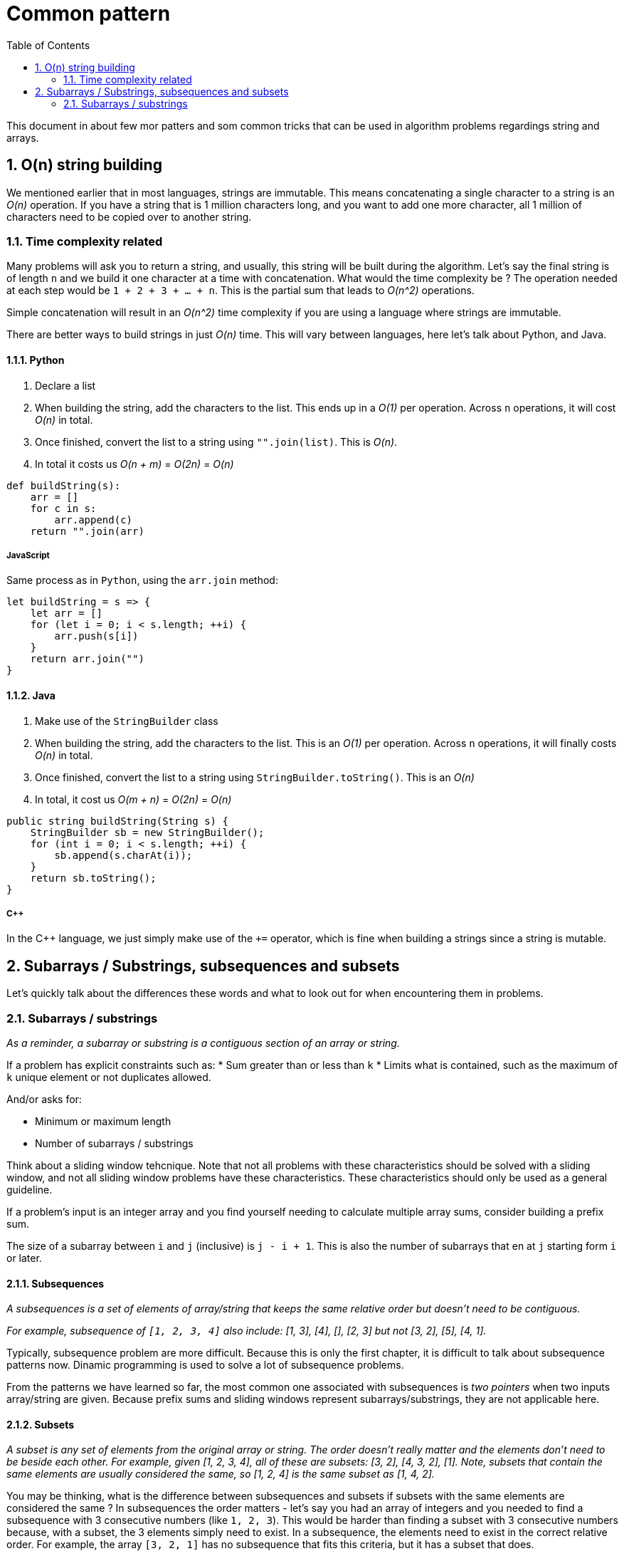 # Common pattern
:toc:
:sectnums:

This document in about few mor patters and som common tricks that can be used in algorithm problems regardings string and arrays.

## O(n) string building

We mentioned earlier that in most languages, strings are immutable. This means concatenating a single character to a string is an _O(n)_ operation. If you have a string that is 1 million characters long, and you want to add one more character, all 1 million of characters need to be copied over to another string.

### Time complexity related

Many problems will ask you to return a string, and usually, this string will be built during the algorithm. Let's say the final string is of length `n` and we build it one character at a time with concatenation. What would the time complexity be ? The operation needed at each step would be `1 + 2 + 3 + ... + n`. This is the partial sum that leads to _O(n^2)_ operations.

Simple concatenation will result in an _O(n^2)_ time complexity if you are using a language where strings are immutable.

There are better ways to build strings in just _O(n)_ time. This will vary between languages, here let's talk about Python, and Java. 

#### Python

. Declare a list
. When building the string, add the characters to the list. This ends up in a _O(1)_ per operation. Across `n` operations, it will cost _O(n)_ in total.
. Once finished, convert the list to a string using `"".join(list)`. This is _O(n)_.
. In total it costs us _O(n + m)_ = _O(2n)_ = _O(n)_

```python
def buildString(s):
    arr = []
    for c in s:
        arr.append(c)
    return "".join(arr)
```

##### JavaScript

Same process as in `Python`, using the `arr.join` method:

```javascript
let buildString = s => {
    let arr = []
    for (let i = 0; i < s.length; ++i) {
        arr.push(s[i])
    }
    return arr.join("")
}
```

#### Java

. Make use of the `StringBuilder` class
. When building the string, add the characters to the list. This is an _O(1)_ per operation. Across `n` operations, it will finally costs _O(n)_ in total.
. Once finished, convert the list to a string using `StringBuilder.toString()`. This is an _O(n)_
. In total, it cost us _O(m + n)_ = _O(2n)_ = _O(n)_

```java
public string buildString(String s) {
    StringBuilder sb = new StringBuilder();
    for (int i = 0; i < s.length; ++i) {
        sb.append(s.charAt(i));
    }
    return sb.toString();
}
```

##### C++

In the C++ language, we just simply make use of the `+=` operator, which is fine when building a strings since a string is mutable.

## Subarrays / Substrings, subsequences and subsets

Let's quickly talk about the differences these words and what to look out for when encountering them in problems.

### Subarrays / substrings

_As a reminder, a subarray or substring is a contiguous section of an array or string._

If a problem has explicit constraints such as:
* Sum greater than or less than `k`
* Limits what is contained, such as the maximum of `k` unique element or not duplicates allowed.

And/or asks for:

* Minimum or maximum length
* Number of subarrays / substrings

Think about a sliding window tehcnique. Note that not all problems with these characteristics should be solved with a sliding window, and not all sliding window problems have these characteristics. These characteristics should only be used as a general guideline.

If a problem's input is an integer array and you find yourself needing to calculate multiple array sums, consider building a prefix sum.

The size of a subarray between `i` and `j` (inclusive) is `j - i + 1`. This is also the number of subarrays that en at `j` starting form `i` or later.

#### Subsequences

_A subsequences is a set of elements of array/string that keeps the same relative order but doesn't need to be contiguous._

_For example, subsequence of `[1, 2, 3, 4]` also include: [1, 3], [4], [], [2, 3] but not [3, 2], [5], [4, 1]._

Typically, subsequence problem are more difficult. Because this is only the first chapter, it is difficult to talk about subsequence patterns now. Dinamic programming is used to solve a lot of subsequence problems.

From the patterns we have learned so far, the most common one associated with subsequences is _two pointers_ when two inputs array/string are given. Because prefix sums and sliding windows represent subarrays/substrings, they are not applicable here.

#### Subsets

_A subset is any set of elements from the original array or string. The order doesn't really matter and the elements don't need to be beside each other. For example, given [1, 2, 3, 4], all of these are subsets: [3, 2], [4, 3, 2], [1]. Note, subsets that contain the same elements are usually considered the same, so [1, 2, 4] is the same subset as [1, 4, 2]._

You may be thinking, what is the difference between subsequences and subsets if subsets with the same elements are considered the same ? In subsequences the order matters - let's say you had an array of integers and you needed to find a subsequence with 3 consecutive numbers (like `1, 2, 3`). This would be harder than finding a subset with 3 consecutive numbers because, with a subset, the 3 elements simply need to exist. In a subsequence, the elements need to exist in the correct relative order. For example, the array `[3, 2, 1]` has no subsequence that fits this criteria, but it has a subset that does.

One thing to note is that if a problem involves subsequences, but the order of the subsequence doesn't actualy matter (let's say it wants the sum of subsequences), then you can treat it the same as a subset. A useful thing that you can do when dealing with subsets that you can't do with subsequences is that you can sort the input, since the order doesn't matter.